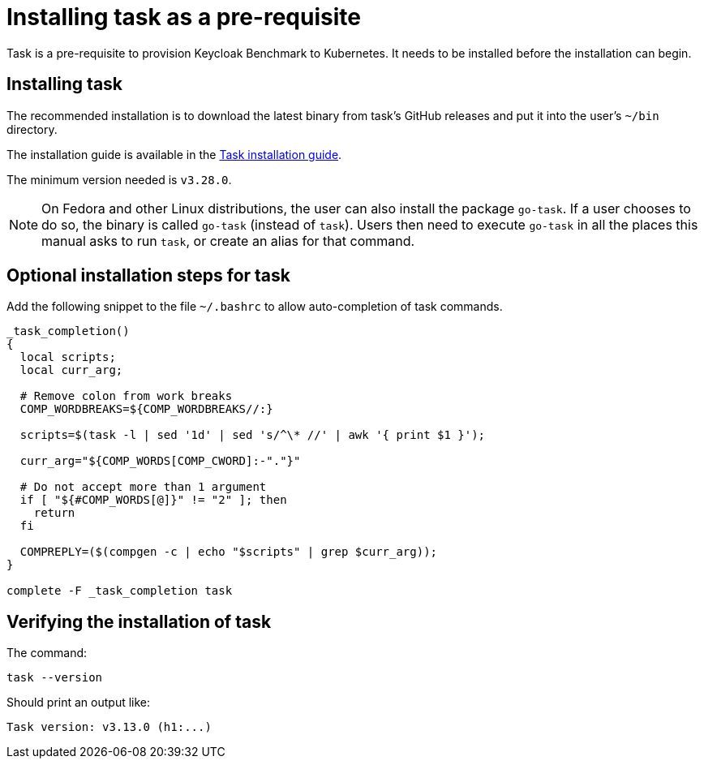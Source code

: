 = Installing task as a pre-requisite
:navtitle: Installing task
:description: Task is a pre-requisite to provision Keycloak Benchmark to Kubernetes.

{description}
It needs to be installed before the installation can begin.

== Installing task

The recommended installation is to download the latest binary from task's GitHub releases and put it into the user's `~/bin` directory.

The installation guide is available in the https://taskfile.dev/installation/#get-the-binary[Task installation guide].

The minimum version needed is `v3.28.0`.

[NOTE]
====
On Fedora and other Linux distributions, the user can also install the package `go-task`.
If a user chooses to do so, the binary is called `go-task` (instead of `task`).
Users then need to execute `go-task` in all the places this manual asks to run `task`, or create an alias for that command.
====

== Optional installation steps for task

Add the following snippet to the file `~/.bashrc` to allow auto-completion of task commands.

[source,bash]
----
_task_completion()
{
  local scripts;
  local curr_arg;

  # Remove colon from work breaks
  COMP_WORDBREAKS=${COMP_WORDBREAKS//:}

  scripts=$(task -l | sed '1d' | sed 's/^\* //' | awk '{ print $1 }');

  curr_arg="${COMP_WORDS[COMP_CWORD]:-"."}"

  # Do not accept more than 1 argument
  if [ "${#COMP_WORDS[@]}" != "2" ]; then
    return
  fi

  COMPREPLY=($(compgen -c | echo "$scripts" | grep $curr_arg));
}

complete -F _task_completion task
----

== Verifying the installation of task

The command:

[source,bash]
----
task --version
----

Should print an output like:

----
Task version: v3.13.0 (h1:...)
----

